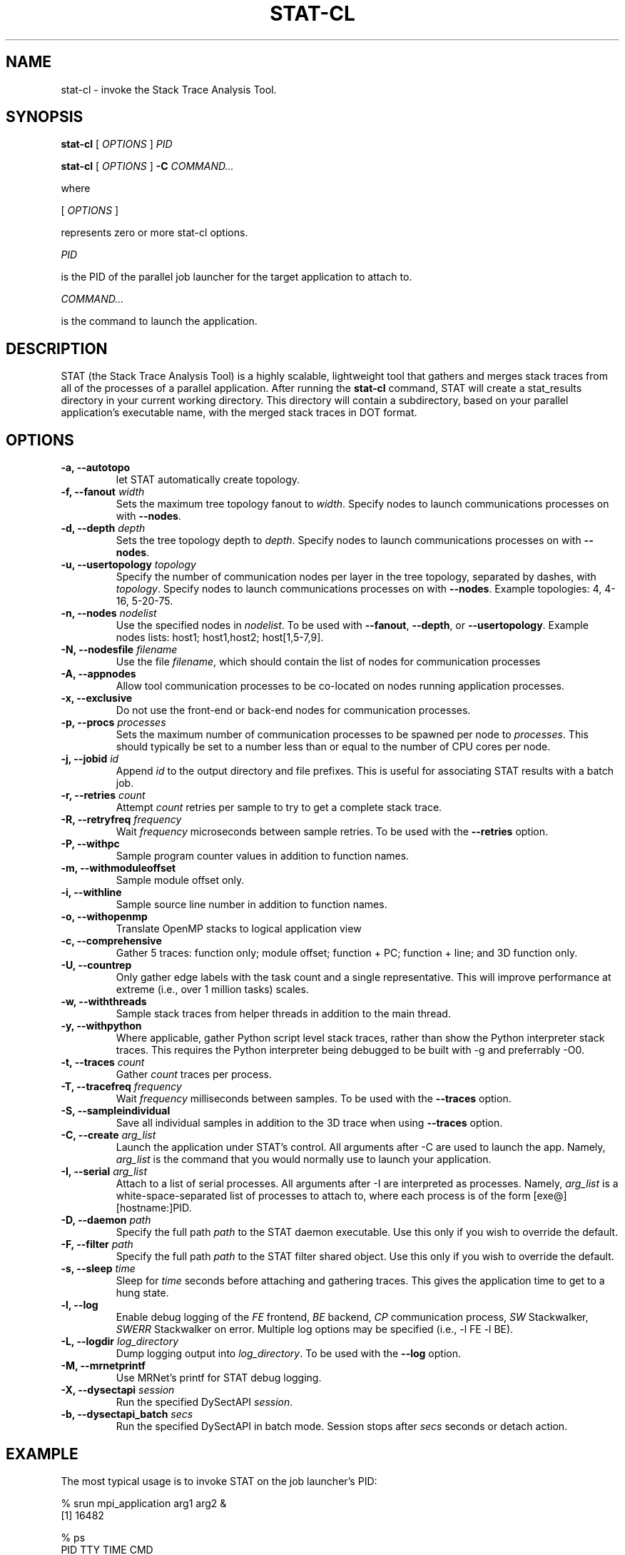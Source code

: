 .\" auto-generated by docbook2man-spec from docbook-utils package
.TH "STAT-CL" "1" "2010-03-25" "" ""
.SH NAME
stat-cl \- invoke the Stack Trace Analysis Tool.
.SH SYNOPSIS
.sp
\fBstat-cl\fR [ \fB\fIOPTIONS\fB\fR ]  \fB\fIPID\fB\fR
.sp
\fBstat-cl\fR [ \fB\fIOPTIONS\fB\fR ]  \fB-C\fR \fB\fICOMMAND\fB\fR\fI...\fR
.PP
where
.sp
.nf
    
.sp
 [ \fB\fIOPTIONS\fB\fR ] 

    represents zero or more stat-cl options.
    
.sp
 \fB\fIPID\fB\fR
 
    is the PID of the parallel job launcher for the target application to attach to.
    
.sp
 \fB\fICOMMAND\fB\fR\fI...\fR
 
    is the command to launch the application.
    
.sp
.fi
.SH "DESCRIPTION"
.PP
STAT (the Stack Trace Analysis Tool) is a highly scalable, lightweight tool that gathers and merges stack traces from all of the processes of a parallel application. After running the \fBstat-cl\fR command, STAT will create a stat_results directory in your current working directory. This directory will contain a subdirectory, based on your parallel application's executable name, with the merged stack traces in DOT format.
.SH "OPTIONS"
.TP
\fB-a, --autotopo\fR
let STAT automatically create topology.
.TP
\fB-f, --fanout \fIwidth\fB\fR
Sets the maximum tree topology fanout to \fIwidth\fR\&. Specify nodes to launch communications processes on with \fB--nodes\fR\&.
.TP
\fB-d, --depth \fIdepth\fB\fR
Sets the tree topology depth to \fIdepth\fR\&. Specify nodes to launch communications processes on with \fB--nodes\fR\&.
.TP
\fB-u, --usertopology \fItopology\fB\fR
Specify the number of communication nodes per layer in the tree topology, separated by dashes, with \fItopology\fR\&. Specify nodes to launch communications processes on with \fB--nodes\fR\&. Example topologies: 4, 4-16, 5-20-75.
.TP
\fB-n, --nodes \fInodelist\fB\fR
Use the specified nodes in \fInodelist\fR\&. To be used with \fB--fanout\fR, \fB--depth\fR, or \fB--usertopology\fR\&. Example nodes lists: host1; host1,host2; host[1,5-7,9].
.TP
\fB-N, --nodesfile \fIfilename\fB\fR
Use the file \fIfilename\fR, which should contain the list of nodes for communication processes
.TP
\fB-A, --appnodes\fR
Allow tool communication processes to be co-located on nodes running application processes.
.TP
\fB-x, --exclusive\fR
Do not use the front-end or back-end nodes for communication processes.
.TP
\fB-p, --procs \fIprocesses\fB\fR
Sets the maximum number of communication processes to be spawned per node to \fIprocesses\fR\&. This should typically be set to a number less than or equal to the number of CPU cores per node.
.TP
\fB-j, --jobid \fIid\fB\fR
Append \fIid\fR to the output directory and file prefixes. This is useful for associating STAT results with a batch job.
.TP
\fB-r, --retries \fIcount\fB\fR
Attempt \fIcount\fR retries per sample to try to get a complete stack trace.
.TP
\fB-R, --retryfreq \fIfrequency\fB\fR
Wait \fIfrequency\fR microseconds between sample retries. To be used with the \fB--retries\fR option.
.TP
\fB-P, --withpc\fR
Sample program counter values in addition to function names.
.TP
\fB-m, --withmoduleoffset\fR
Sample module offset only.
.TP
\fB-i, --withline\fR
Sample source line number in addition to function names.
.TP
\fB-o, --withopenmp\fR
Translate OpenMP stacks to logical application view
.TP
\fB-c, --comprehensive\fR
Gather 5 traces: function only; module offset; function + PC; function + line; and 3D function only.
.TP
\fB-U, --countrep\fR
Only gather edge labels with the task count and a single representative. This will improve performance at extreme (i.e., over 1 million tasks) scales.
.TP
\fB-w, --withthreads\fR
Sample stack traces from helper threads in addition to the main thread.
.TP
\fB-y, --withpython\fR
Where applicable, gather Python script level stack traces, rather than show the Python interpreter stack traces. This requires the Python interpreter being debugged to be built with -g and preferrably -O0.
.TP
\fB-t, --traces \fIcount\fB\fR
Gather \fIcount\fR traces per process.
.TP
\fB-T, --tracefreq \fIfrequency\fB\fR
Wait \fIfrequency\fR milliseconds between samples. To be used with the \fB--traces\fR option.
.TP
\fB-S, --sampleindividual\fR
Save all individual samples in addition to the 3D trace when using \fB--traces\fR option.
.TP
\fB-C, --create \fIarg_list\fB\fR
Launch the application under STAT's control. All arguments after -C are used to launch the app. Namely, \fIarg_list\fR is the command that you would normally use to launch your application.
.TP
\fB-I, --serial \fIarg_list\fB\fR
Attach to a list of serial processes. All arguments after -I are interpreted as processes. Namely, \fIarg_list\fR is a white-space-separated list of processes to attach to, where each process is of the form [exe@][hostname:]PID.
.TP
\fB-D, --daemon \fIpath\fB\fR
Specify the full path \fIpath\fR to the STAT daemon executable. Use this only if you wish to override the default.
.TP
\fB-F, --filter \fIpath\fB\fR
Specify the full path \fIpath\fR to the STAT filter shared object. Use this only if you wish to override the default.
.TP
\fB-s, --sleep \fItime\fB\fR
Sleep for \fItime\fR seconds before attaching and gathering traces. This gives the application time to get to a hung state.
.TP
\fB-l, --log\fR
Enable debug logging of the \fIFE\fR frontend, \fIBE\fR backend, \fICP\fR communication process, \fISW\fR Stackwalker, \fISWERR\fR Stackwalker on error. Multiple log options may be specified (i.e., -l FE -l BE).
.TP
\fB-L, --logdir \fIlog_directory\fB\fR
Dump logging output into \fIlog_directory\fR\&. To be used with the \fB--log\fR option.
.TP
\fB-M, --mrnetprintf\fR
Use MRNet's printf for STAT debug logging.
.TP
\fB-X, --dysectapi \fIsession\fB\fR
Run the specified DySectAPI \fIsession\fR\&.
.TP
\fB-b, --dysectapi_batch \fIsecs\fB\fR
Run the specified DySectAPI in batch mode. Session stops after \fIsecs\fR seconds or detach action.
.SH "EXAMPLE"
.PP
The most typical usage is to invoke STAT on the job launcher's PID:
.PP
.sp
.nf
  % srun mpi_application arg1 arg2 &
  [1] 16482
  
  % ps
    PID TTY          TIME CMD
  16755 pts/0    00:00:00 bash
  16842 pts/0    00:00:00 srun
  16871 pts/0    00:00:00 ps
  
  % stat-cl 16482
    
.sp
.fi
.PP
You can also launch your application under STAT's control with the \fB-C\fR option. All arguments after \fB-C\fR are used for job launch:
.PP
.sp
.nf
  % stat-cl -C srun mpi_application arg1 arg2
    
.sp
.fi
.PP
With the \fB-a\fR option (or when automatic topology is set as default), STAT will try to automatically create a scalable topology for large scale jobs. However, if you wish you may manually specify a topology at larger scales. For example, if you're running on 1024 nodes, you may want to try a fanout of sqrt(1024) = 32. You will need to specify a list of nodes that contains enough processors to accommodate the ceil(1024/32) = 32 communication processes being launched with the \fB--nodes\fR option. Be sure that you have login permissions to the specified nodes and that they contain the mrnet_commnode executable and the STAT_FilterDefinitions.so library.
.PP
.sp
.nf
  % stat-cl --fanout 32 --nodes atlas[1-4] --procs 8 16482
    
.sp
.fi
.PP
Upon successful completion, STAT will write its output to a stat_results directory within the current working directory. Each run creates a subdirectory named after the application with a unique integer ID. STAT's output indicates the directory created with a message such as:
.PP
.sp
.nf
  Results written to /home/user/bin/stat_results/mpi_application.6
    
.sp
.fi
.PP
Within that directory will be one or more files with a .dot extension. These .dot files can be viewed with \fBstat-view\fR\&.
.SH "AUTHOR"
.PP
(Written by ) Gregory  L.  Lee  
<lee218@llnl.gov>
.SH "COPYRIGHT"
.PP
Copyright 2007-2014 Lawrence Livermore National Laboratory
.PP
This is free software; see the source for copying conditions. There is NO warranty; not even for MECHANTABILITY or FITNESS FOR A PARTICULAR PURPOSE.
.SH "SEE ALSO"
.PP
\fBstat-gui\fR(1), \fBstat-view\fR(1), \fBstat-bench\fR(1)
